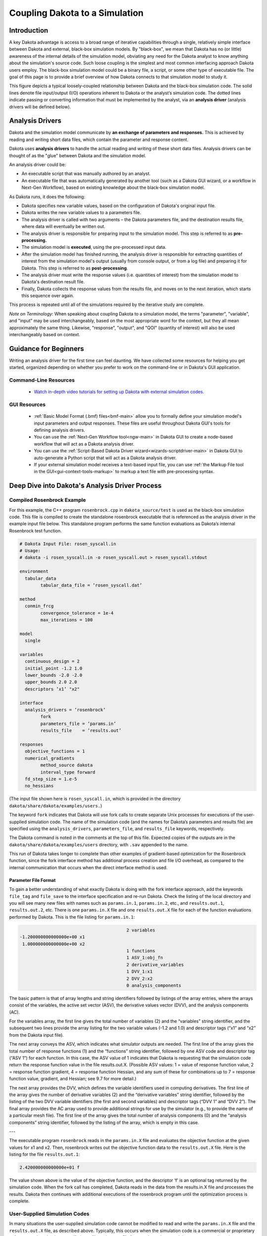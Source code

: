 .. _couplingtosimulations-main:

"""""""""""""""""""""""""""""""
Coupling Dakota to a Simulation
"""""""""""""""""""""""""""""""

============
Introduction
============

A key Dakota advantage is access to a broad range of iterative capabilities through a single, relatively simple interface
between Dakota and external, black-box simulation models. By "black-box", we mean that Dakota has no (or little) awareness of the
internal details of the simulation model, obviating any need for the Dakota analyst to know anything about the simulation's source code. Such
loose coupling is the simplest and most common interfacing approach Dakota users employ. The black-box simulation model could
be a binary file, a script, or some other type of executable file. The goal of this page is to provide a brief overview of how
Dakota connects to that simulation model to study it.

.. image:: ../img/CouplingSimulations1.png
   :alt: Fig 1.1

This figure depicts a typical loosely-coupled relationship between Dakota and the black-box simulation code. The solid lines denote file
input/output (I/O) operations inherent to Dakota or the analyst’s simulation code. The dotted lines indicate passing or converting
information that must be implemented by the analyst, via an **analysis driver** (analysis drivers will be defined below).

================
Analysis Drivers
================

Dakota and the simulation model communicate by **an exchange of parameters and responses.** This is achieved by reading and writing
short data files, which contain the parameter and response content.

Dakota uses **analysis drivers** to handle the actual reading and writing of these short data files. Analysis drivers can be thought of as the "glue" between Dakota and the simulation model.

An analysis driver could be:

- An executable script that was manually authored by an analyst.
- An executable file that was automatically generated by another tool (such as a Dakota GUI wizard, or a workflow in Next-Gen Workflow), based on existing knowledge about the black-box simulation model.

As Dakota runs, it does the following:

- Dakota specifies new variable values, based on the configuration of Dakota's original input file.
- Dakota writes the new variable values to a parameters file.
- The analysis driver is called with two arguments – the Dakota parameters file, and the destination results file, where data will eventually be written out.
- The analysis driver is responsible for preparing input to the simulation model. This step is referred to as **pre-processing.**
- The simulation model is **executed**, using the pre-processed input data.
- After the simulation model has finished running, the analysis driver is responsible for extracting quantities of interest from the simulation model's output (usually from console output, or from a log file) and preparing it for Dakota. This step is referred to as **post-processing**.
- The analysis driver must write the response values (i.e. quantities of interest) from the simulation model to Dakota's destination result file.
- Finally, Dakota collects the response values from the results file, and moves on to the next iteration, which starts this sequence over again.

This process is repeated until all of the simulations required by the iterative study are complete.

*Note on Terminology:* When speaking about coupling Dakota to a simulation model, the terms "parameter", "variable", and "input" may be used interchangeably,
based on the most appropriate word for the context, but they all mean approximately the same thing. Likewise, "response", "output", and "QOI"
(quantity of interest) will also be used interchangeably based on context.

======================
Guidance for Beginners
======================

Writing an analysis driver for the first time can feel daunting. We have collected some resources for helping you get started, organized depending on whether you prefer to
work on the command-line or in Dakota's GUI application.

----------------------
Command-Line Resources
----------------------

   - `Watch in-depth video tutorials for setting up Dakota with external simulation codes. <http://digitalops.sandia.gov/Mediasite/Play/82fa69553ac64d9b997a59316100d23a1d>`_
   
-------------
GUI Resources
-------------
   
   - :ref:`Basic Model Format (.bmf) files<bmf-main>` allow you to formally define your simulation model's input parameters and output responses. These files are useful throughout Dakota GUI's tools for defining analysis drivers.
   - You can use the :ref:`Next-Gen Workflow tool<ngw-main>` in Dakota GUI to create a node-based workflow that will act as a Dakota analysis driver.
   - You can use the :ref:`Script-Based Dakota Driver wizard<wizards-scriptdriver-main>` in Dakota GUI to auto-generate a Python script that will act as a Dakota analysis driver.
   - If your external simulation model receives a text-based input file, you can use :ref:`the Markup File tool in the GUI<gui-context-tools-markup>` to markup a text file with pre-processing syntax.

===============================================
Deep Dive into Dakota's Analysis Driver Process
===============================================

---------------------------
Compiled Rosenbrock Example
---------------------------

For this example, the C++ program ``rosenbrock.cpp`` in ``dakota_source/test`` is used as the black-box simulation code.
This file is compiled to create the standalone rosenbrock executable that is referenced as the analysis driver in the
example input file below. This standalone program performs the same function evaluations as Dakota’s internal Rosenbrock test function.

.. code-block::

	# Dakota Input File: rosen_syscall.in
	# Usage:
	# dakota -i rosen_syscall.in -o rosen_syscall.out > rosen_syscall.stdout

	environment
	  tabular_data
		tabular_data_file = ’rosen_syscall.dat’
		
	method
	  conmin_frcg
		convergence_tolerance = 1e-4
		max_iterations = 100
		
	model
	  single
	  
	variables
	  continuous_design = 2
	  initial_point -1.2 1.0
	  lower_bounds -2.0 -2.0
	  upper_bounds 2.0 2.0
	  descriptors ’x1’ "x2"
	  
	interface
	  analysis_drivers = ’rosenbrock’
		fork
		parameters_file = ’params.in’
		results_file    = ’results.out’

	responses
	  objective_functions = 1
	  numerical_gradients
		method_source dakota
		interval_type forward
	  fd_step_size = 1.e-5
	  no_hessians

(The input file shown here is ``rosen_syscall.in``, which is provided in the directory ``dakota/share/dakota/examples/users.``)

The keyword ``fork`` indicates that Dakota will use fork calls to create separate Unix processes for
executions of the user-supplied simulation code. The name of the simulation code (and the names for Dakota’s parameters and
results file) are specified using the ``analysis_drivers``, ``parameters_file``, and ``results_file`` keywords, respectively.

The Dakota command is noted in the comments at the top of this file. Expected copies of the outputs are in the
``dakota/share/dakota/examples/users`` directory, with ``.sav`` appended to the name.

This run of Dakota takes longer to complete than other examples of gradient-based optimization for the Rosenbrock function,
since the fork interface method has additional process creation and file I/O overhead, as compared to the internal communication
that occurs when the direct interface method is used.

.. _couplingtosimulations-paramformat:

Parameter File Format
---------------------

To gain a better understanding of what exactly Dakota is doing with the fork interface approach, add the keywords ``file_tag``
and ``file_save`` to the interface specification and re-run Dakota. Check the listing of the local directory and you will see
many new files with names such as ``params.in.1``, ``params.in.2``, etc., and ``results.out.1``, ``results.out.2``, etc.
There is one ``params.in.X`` file and one ``results.out.X`` file for each of the function evaluations performed by Dakota.
This is the file listing for ``params.in.1``:

.. code-block::

						  2 variables
	 -1.200000000000000e+00 x1
	  1.000000000000000e+00 x2
						  1 functions
						  1 ASV_1:obj_fn
						  2 derivative_variables
						  1 DVV_1:x1
						  2 DVV_2:x2
						  0 analysis_components

The basic pattern is that of array lengths and string identifiers followed by listings of the array entries, where the arrays consist
of the variables, the active set vector (ASV), the derivative values vector (DVV), and the analysis components (AC).

For the variables array, the first line gives the total number of variables (2) and the “variables” string identifier, and the subsequent
two lines provide the array listing for the two variable values (-1.2 and 1.0) and descriptor tags (“x1” and “x2” from the
Dakota input file).

The next array conveys the ASV, which indicates what simulator outputs are needed. The first line of
the array gives the total number of response functions (1) and the “functions” string identifier, followed by one ASV code
and descriptor tag (“ASV 1”) for each function. In this case, the ASV value of 1 indicates that Dakota is requesting that the
simulation code return the response function value in the file results.out.X. (Possible ASV values: 1 = value of response
function value, 2 = response function gradient, 4 = response function Hessian, and any sum of these for combinations up to 7
= response function value, gradient, and Hessian; see 9.7 for more detail.)

The next array provides the DVV, which defines
the variable identifiers used in computing derivatives. The first line of the array gives the number of derivative variables (2)
and the “derivative variables” string identifier, followed by the listing of the two DVV variable identifiers (the first and second
variables) and descriptor tags (“DVV 1” and “DVV 2”). The final array provides the AC array used to provide additional
strings for use by the simulator (e.g., to provide the name of a particular mesh file). The first line of the array gives the total
number of analysis components (0) and the “analysis components” string identifier, followed by the listing of the array, which
is empty in this case.

---

The executable program ``rosenbrock`` reads in the ``params.in.X`` file and evaluates the objective function at the given values
for x1 and x2. Then, rosenbrock writes out the objective function data to the ``results.out.X`` file. Here is the listing for
the file ``results.out.1``:

.. code-block::

   2.420000000000000e+01 f


The value shown above is the value of the objective function, and the descriptor ‘f’ is an optional tag returned by the simulation
code. When the fork call has completed, Dakota reads in the data from the results.in.X file and processes the results.
Dakota then continues with additional executions of the rosenbrock program until the optimization process is complete.

------------------------------
User-Supplied Simulation Codes
------------------------------

In many situations the user-supplied simulation code cannot be modified to read and write the ``params.in.X`` file and the
``results.out.X`` file, as described above. Typically, this occurs when the simulation code is a commercial or proprietary
software product that has specific input file and output file formats. In such cases, it is common to replace the executable
program name in the Dakota input file with the name of a Unix shell script containing a sequence of commands that read and
write the necessary files and run the simulation code.

For example, the executable program named ``rosenbrock`` in the Dakota input file provided above could be replaced by a
Unix Bourne or C-shell script named ``simulator_script``, with the script containing a
sequence of commands to perform the following steps:

- Insert the data from the ``parameters.in.X`` file into the input file of the simulation code.
- Execute the simulation code.
- Post-process the files generated by the simulation code to compute response data, and return the response data to Dakota in the ``results.out.X`` file.

---------------------
SAND Simulation Codes
---------------------

In some cases it is advantageous to have a close coupling between Dakota and the simulation code. This close coupling is an
advanced feature of Dakota and is accomplished through either a direct interface or a *SAND* (Simultaneous ANalysis and Design)
interface. For the direct interface, the user’s simulation code is modified to behave as a function or subroutine under Dakota.
This interface can be considered to be “semi-intrusive” in that it requires relatively minor modifications to the simulation code.
Its major advantage is the elimination of the overhead resulting from file I/O and process creation. It can also be a useful
tool for parallel processing, by encapsulating all computation in a single executable.

A SAND interface approach is “fully intrusive” in that it requires further modifications to the simulation code so
that an optimizer has access to the internal residual vector and Jacobian matrices computed by the simulation code. In a SAND
approach, both the optimization method and a nonlinear simulation code are converged simultaneously. While this approach
can greatly reduce the computational expense of optimization, considerable software development effort must be expended to
achieve this intrusive coupling between SAND optimization methods and the simulation code. SAND may be supported in
future Dakota releases.

===============
Video Resources
===============

+-------------------------------------------------------+-----------------+----------------+
| Title                                                 | Link            | Resources      |
+=======================================================+=================+================+
| Interfacing a User's Simulation to Dakota (Part 1)    | |Training1|_    | `Slides`__ /   |
|                                                       |                 | `Exercises`__  |
+-------------------------------------------------------+-----------------+----------------+
| Interfacing a User's Simulation to Dakota (Part 2)    | |Training2|_    |                |
+-------------------------------------------------------+-----------------+----------------+

.. __: https://dakota.sandia.gov/sites/default/files/training/DakotaTraining_Interfacing.pdf
__ https://dakota.sandia.gov/sites/default/files/training/interfacing-151215.zip

.. |Training1| image:: img/InterfacingTrainingPart1.png
                 :alt: Interfacing a User's Simulation to Dakota (Part 1)
.. _Training1: http://digitalops.sandia.gov/Mediasite/Play/82fa69553ac64d9b997a59316100d23a1d

.. |Training2| image:: img/InterfacingTrainingPart2.png
                 :alt: Interfacing a User's Simulation to Dakota (Part 2)
.. _Training2: http://digitalops.sandia.gov/Mediasite/Play/5c5f47304b934159a40347f3ba74ad851d